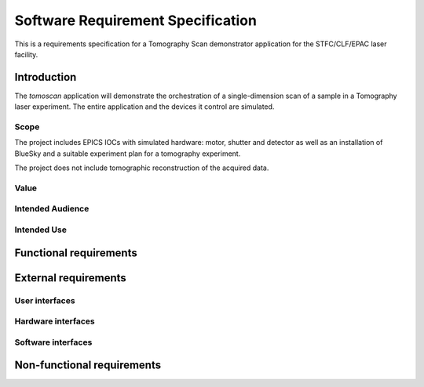 ==================================
Software Requirement Specification
==================================

This is a requirements specification for a Tomography Scan demonstrator application for the STFC/CLF/EPAC laser facility.

Introduction
============

The `tomoscan` application will demonstrate the orchestration of a single-dimension scan of a sample in a Tomography laser experiment. The entire application and the devices it control are simulated.

Scope
-----

The project includes EPICS IOCs with simulated hardware: motor, shutter and detector as well as an installation of BlueSky and a suitable experiment plan for a tomography experiment.

The project does not include tomographic reconstruction of the acquired data.

Value
-----

Intended Audience
-----------------

Intended Use
------------


Functional requirements
=======================

External requirements
=====================

User interfaces
---------------

Hardware interfaces
-------------------

Software interfaces
-------------------


Non-functional requirements
===========================


